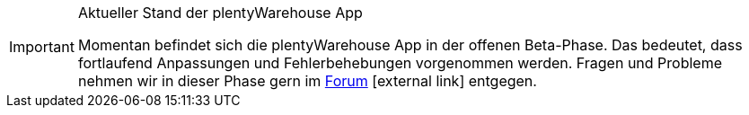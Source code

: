 [IMPORTANT]
.Aktueller Stand der plentyWarehouse App
====
Momentan befindet sich die plentyWarehouse App in der offenen Beta-Phase. Das bedeutet, dass fortlaufend Anpassungen und Fehlerbehebungen vorgenommen werden. Fragen und Probleme nehmen wir in dieser Phase gern im link:https://forum.plentymarkets.com/c/app-pos/plentywarehouse/579[Forum^]{nbsp}icon:external-link[] entgegen.
====
